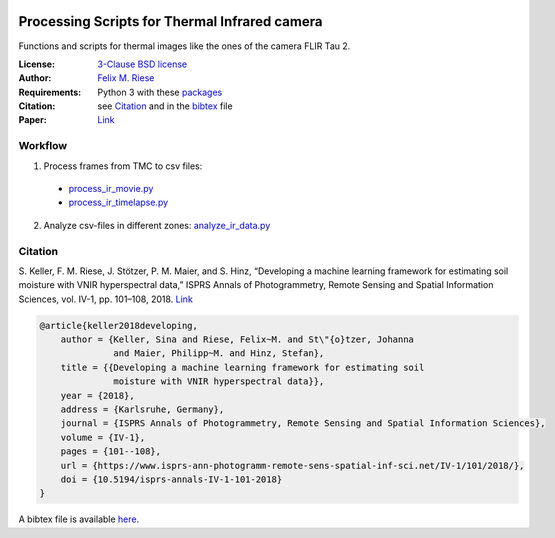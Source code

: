 .. image:: https://api.codacy.com/project/badge/Grade/5a09a21296eb4f1ba84d1abb232267d9
    :target: https://www.codacy.com?utm_source=github.com&amp;utm_medium=referral&amp;utm_content=felixriese/thermal-image-processing&amp;utm_campaign=Badge_Grade
    :alt: Codacy

Processing Scripts for Thermal Infrared camera
===============================================

Functions and scripts for thermal images like the ones of the camera FLIR Tau
2.

:License:
    `3-Clause BSD license <LICENSE>`_

:Author:
    `Felix M. Riese <mailto:github@felixriese.de>`_

:Requirements:
    Python 3 with these `packages <requirements.txt>`_

:Citation:
    see `Citation`_ and in the `bibtex <bibliography.bib>`_ file

:Paper:
    `Link <https://doi.org/10.5194/isprs-annals-IV-1-101-2018>`_

Workflow
--------

1. Process frames from TMC to csv files:

  - `process_ir_movie.py <thermal-image-processing/process_ir_movie.py>`_
  - `process_ir_timelapse.py <thermal-image-processing/process_ir_timelapse.py>`_

2. Analyze csv-files in different zones: `analyze_ir_data.py <thermal-image-processing/analyze_ir_data.py>`_

Citation
--------

S. Keller, F. M. Riese, J. Stötzer, P. M. Maier, and S. Hinz, “Developing
a machine learning framework for estimating soil moisture with VNIR
hyperspectral data,” ISPRS Annals of Photogrammetry, Remote Sensing and
Spatial Information Sciences, vol. IV-1, pp. 101–108, 2018.
`Link <https://doi.org/10.5194/isprs-annals-IV-1-101-2018>`_

.. code:: bibtex

    @article{keller2018developing,
        author = {Keller, Sina and Riese, Felix~M. and St\"{o}tzer, Johanna
                  and Maier, Philipp~M. and Hinz, Stefan},
        title = {{Developing a machine learning framework for estimating soil
                  moisture with VNIR hyperspectral data}},
        year = {2018},
        address = {Karlsruhe, Germany},
        journal = {ISPRS Annals of Photogrammetry, Remote Sensing and Spatial Information Sciences},
        volume = {IV-1},
        pages = {101--108},
        url = {https://www.isprs-ann-photogramm-remote-sens-spatial-inf-sci.net/IV-1/101/2018/},
        doi = {10.5194/isprs-annals-IV-1-101-2018}
    }

A bibtex file is available `here <bibliography.bib>`_.
